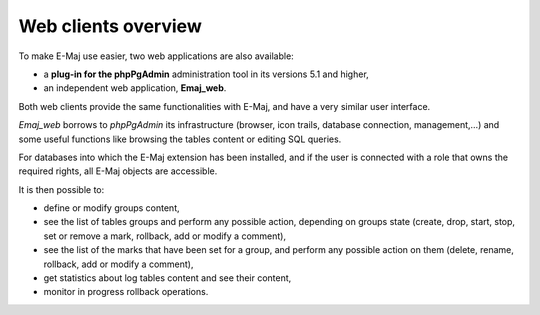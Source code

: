 Web clients overview
====================

To make E-Maj use easier, two web applications are also available:

* a **plug-in for the phpPgAdmin** administration tool in its versions 5.1 and higher,
* an independent web application, **Emaj_web**.

Both web clients provide the same functionalities with E-Maj, and have a very similar user interface.

*Emaj_web* borrows to *phpPgAdmin* its infrastructure (browser, icon trails, database connection,  management,…) and some useful functions like browsing the tables content or editing SQL queries.

For databases into which the E-Maj extension has been installed, and if the user is connected with a role that owns the required rights, all E-Maj objects are accessible.

It is then possible to:

* define or modify groups content,
* see the list of tables groups and perform any possible action, depending on groups state (create, drop, start, stop, set or remove a mark, rollback, add or modify a comment),
* see the list of the marks that have been set for a group, and perform any possible action on them (delete, rename, rollback, add or modify a comment),
* get statistics about log tables content and see their content,
* monitor in progress rollback operations.

